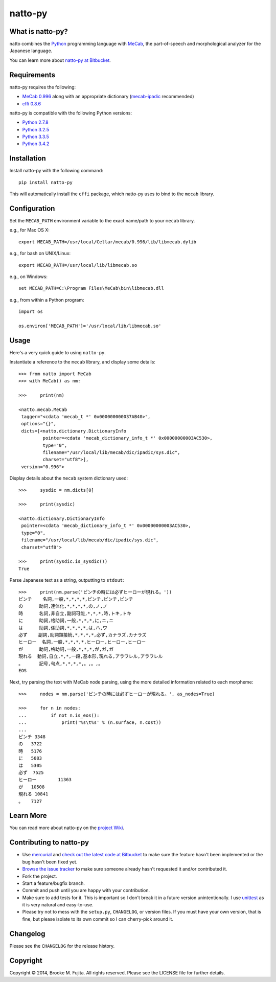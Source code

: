 natto-py
========

What is natto-py?
-----------------
natto combines the Python_ programming language with MeCab_, the part-of-speech
and morphological analyzer for the Japanese language.

You can learn more about `natto-py at Bitbucket`_.

Requirements
-------------
natto-py requires the following:

- `MeCab 0.996`_ along with an appropriate dictionary (`mecab-ipadic`_ recommended)
- `cffi 0.8.6`_

natto-py is compatible with the following Python versions:

- `Python 2.7.8`_
- `Python 3.2.5`_
- `Python 3.3.5`_
- `Python 3.4.2`_

Installation
------------
Install natto-py with the following command::

    pip install natto-py

This will automatically install the ``cffi`` package, which natto-py uses to
bind to the ``mecab`` library.

Configuration
-------------
Set the ``MECAB_PATH`` environment variable to the exact name/path to your
``mecab`` library.

e.g., for Mac OS X::

    export MECAB_PATH=/usr/local/Cellar/mecab/0.996/lib/libmecab.dylib 

e.g., for bash on UNIX/Linux::

    export MECAB_PATH=/usr/local/lib/libmecab.so

e.g., on Windows::

    set MECAB_PATH=C:\Program Files\MeCab\bin\libmecab.dll

e.g., from within a Python program::

    import os

    os.environ['MECAB_PATH']='/usr/local/lib/libmecab.so'

Usage
-----
Here's a very quick guide to using ``natto-py``.

Instantiate a reference to the ``mecab`` library, and display some details::

    >>> from natto import MeCab
    >>> with MeCab() as nm:

    >>>     print(nm)

    <natto.mecab.MeCab 
     tagger="<cdata 'mecab_t *' 0x000000000037AB40>", 
     options="{}", 
     dicts=[<natto.dictionary.DictionaryInfo 
             pointer=<cdata 'mecab_dictionary_info_t *' 0x00000000003AC530>, 
             type="0", 
             filename="/usr/local/lib/mecab/dic/ipadic/sys.dic",
             charset="utf8">], 
     version="0.996">

Display details about the ``mecab`` system dictionary used::

    >>>     sysdic = nm.dicts[0]

    >>>     print(sysdic)

    <natto.dictionary.DictionaryInfo 
     pointer=<cdata 'mecab_dictionary_info_t *' 0x00000000003AC530>, 
     type="0", 
     filename="/usr/local/lib/mecab/dic/ipadic/sys.dic", 
     charset="utf8">

    >>>     print(sysdic.is_sysdic())
    True

Parse Japanese text as a string, outputting to ``stdout``::

    >>>     print(nm.parse('ピンチの時には必ずヒーローが現れる。'))
    ピンチ    名詞,一般,*,*,*,*,ピンチ,ピンチ,ピンチ
    の      助詞,連体化,*,*,*,*,の,ノ,ノ
    時      名詞,非自立,副詞可能,*,*,*,時,トキ,トキ
    に      助詞,格助詞,一般,*,*,*,に,ニ,ニ
    は      助詞,係助詞,*,*,*,*,は,ハ,ワ
    必ず    副詞,助詞類接続,*,*,*,*,必ず,カナラズ,カナラズ
    ヒーロー  名詞,一般,*,*,*,*,ヒーロー,ヒーロー,ヒーロー
    が      助詞,格助詞,一般,*,*,*,が,ガ,ガ
    現れる  動詞,自立,*,*,一段,基本形,現れる,アラワレル,アラワレル
    。      記号,句点,*,*,*,*,。,。,。
    EOS

Next, try parsing the text with MeCab node parsing, using the more detailed
information related to each morpheme::

    >>>     nodes = nm.parse('ピンチの時には必ずヒーローが現れる。', as_nodes=True)

    >>>     for n in nodes:
    ...         if not n.is_eos():
    ...             print('%s\t%s' % (n.surface, n.cost))
    ... 
    ピンチ	3348
    の	3722
    時	5176
    に	5083
    は	5305
    必ず	7525
    ヒーロー	11363
    が	10508
    現れる	10841
    。	7127


Learn More
----------
You can read more about natto-py on the `project Wiki`_.

Contributing to natto-py
------------------------
- Use mercurial_ and `check out the latest code at Bitbucket`_ to make sure the 
  feature hasn't been implemented or the bug hasn't been fixed yet.
- `Browse the issue tracker`_ to make sure someone already hasn't requested it 
  and/or contributed it.
- Fork the project.
- Start a feature/bugfix branch.
- Commit and push until you are happy with your contribution.
- Make sure to add tests for it. This is important so I don't break it in a 
  future version unintentionally. I use unittest_ as it is very natural
  and easy-to-use.
- Please try not to mess with the ``setup.py``, ``CHANGELOG``, or version 
  files. If you must have your own version, that is fine, but please isolate 
  to its own commit so I can cherry-pick around it.

Changelog
---------
Please see the ``CHANGELOG`` for the release history.

Copyright
---------
Copyright |copy| 2014, Brooke M. Fujita. All rights reserved. Please see the
LICENSE file for further details. 

.. _Python: http://www.python.org/
.. _MeCab: http://mecab.googlecode.com/svn/trunk/mecab/doc/index.html
.. _mecab-ipadic: http://mecab.googlecode.com/files/mecab-ipadic-2.7.0-20070801.tar.gz
.. _natto-py at Bitbucket: https://bitbucket.org/buruzaemon/natto-py
.. _MeCab 0.996: http://code.google.com/p/mecab/downloads/list
.. _cffi 0.8.6: https://bitbucket.org/cffi/cffi
.. _Python 2.7.8: https://www.python.org/download/releases/2.7.8/
.. _Python 3.2.5: https://www.python.org/download/releases/3.2.5/
.. _Python 3.3.5: https://www.python.org/download/releases/3.3.5/
.. _Python 3.4.2: https://www.python.org/downloads/release/python-342/
.. _project Wiki: https://bitbucket.org/buruzaemon/natto-py/wiki/Home
.. _mercurial: http://mercurial.selenic.com/
.. _check out the latest code at Bitbucket: https://bitbucket.org/buruzaemon/natto-py/src
.. _Browse the issue tracker: https://bitbucket.org/buruzaemon/natto-py/issues?status=new&status=open
.. _unittest: http://pythontesting.net/framework/unittest/unittest-introduction/
.. |copy| unicode:: 0xA9 .. copyright sign